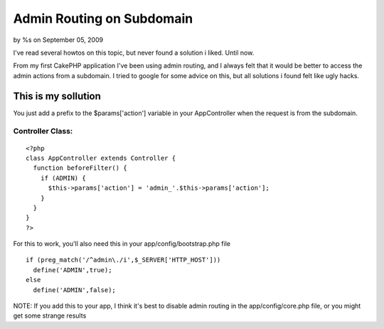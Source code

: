 Admin Routing on Subdomain
==========================

by %s on September 05, 2009

I've read several howtos on this topic, but never found a solution i
liked. Until now.

From my first CakePHP application I've been using admin routing, and I
always felt that it would be better to access the admin actions from a
subdomain. I tried to google for some advice on this, but all
solutions i found felt like ugly hacks.

This is my sollution
~~~~~~~~~~~~~~~~~~~~

You just add a prefix to the $params['action'] variable in your
AppController when the request is from the subdomain.

Controller Class:
`````````````````

::

    <?php 
    class AppController extends Controller {
      function beforeFilter() {
        if (ADMIN) {
          $this->params['action'] = 'admin_'.$this->params['action'];
        }
      }
    }
    ?>

For this to work, you'll also need this in your
app/config/bootstrap.php file

::

    if (preg_match('/^admin\./i',$_SERVER['HTTP_HOST']))
      define('ADMIN',true);
    else
      define('ADMIN',false);

NOTE: If you add this to your app, I think it's best to disable admin
routing in the app/config/core.php file, or you might get some strange
results


.. meta::
    :title: Admin Routing on Subdomain
    :description: CakePHP Article related to admin subdomain,Tutorials
    :keywords: admin subdomain,Tutorials
    :copyright: Copyright 2009 
    :category: tutorials

